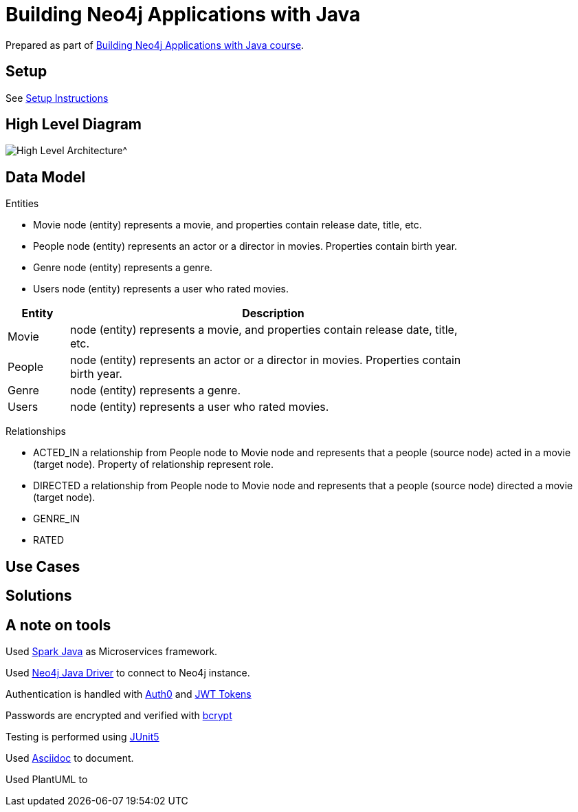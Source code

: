 = Building Neo4j Applications with Java

Prepared as part of link:https://graphacademy.neo4j.com/courses/app-java/[Building Neo4j Applications with Java course^].

== Setup
See link:./setup.adoc[Setup Instructions^]

== High Level Diagram

image::./docs/img/HighLevelArchitectureDiagram.png[High Level Architecture^]

== Data Model

Entities

- Movie node (entity) represents a movie, and properties contain release date, title, etc.
- People node (entity) represents an actor or a director in movies. Properties contain birth year.
- Genre node (entity) represents a genre.
- Users node (entity) represents a user who rated movies.

[width="80%",cols="3,20",options="header"]
|=========================================================
|Entity |Description
|Movie  | node (entity) represents a movie, and properties contain release date, title, etc.
|People | node (entity) represents an actor or a director in movies. Properties contain birth year.
|Genre  | node (entity) represents a genre.
|Users  | node (entity) represents a user who rated movies.
|=========================================================

Relationships

- ACTED_IN a relationship from People node to Movie node and represents that a people (source node) acted in a movie (target node). Property of relationship represent role.
- DIRECTED a relationship from People node to Movie node and represents that a people (source node) directed a movie (target node).
- GENRE_IN
- RATED

== Use Cases


== Solutions


== A note on tools
Used link:https://sparkjava.com/[Spark Java^] as Microservices framework.

Used link:https://neo4j.com/developer/java[Neo4j Java Driver^] to connect to Neo4j instance.

Authentication is handled with link:https://github.com/auth0/auth0-java[Auth0^] and link:https://jwt.io/[JWT Tokens^]

Passwords are encrypted and verified with link:https://javadoc.io/doc/at.favre.lib/bcrypt/latest/index.html[bcrypt^]

Testing is performed using link:https://junit.org/junit5/[JUnit5^]

Used link:https://asciidoc-py.github.io/index.html[Asciidoc^] to document.

Used PlantUML to

